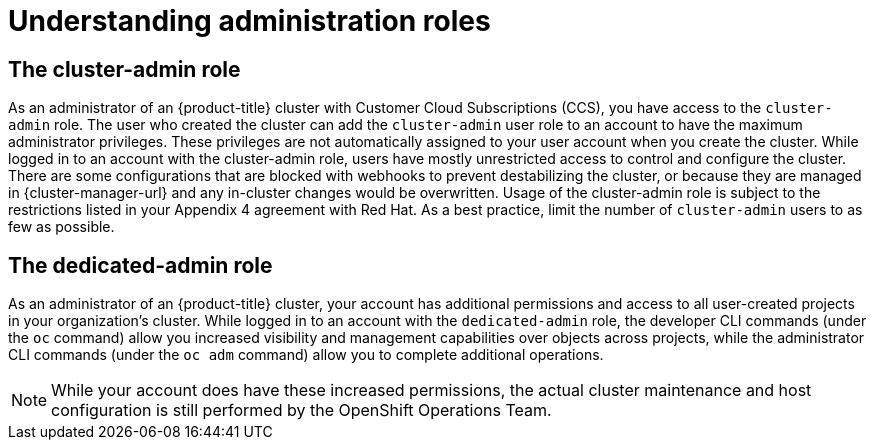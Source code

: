 // Module included in the following assemblies:
//
// * osd_cluster_admin/osd-admin-roles.adoc

:_mod-docs-content-type: CONCEPT
[id="understanding-admin-roles_{context}"]
= Understanding administration roles

== The cluster-admin role
As an administrator of an {product-title} cluster with Customer Cloud Subscriptions (CCS), you have access to the `cluster-admin` role. The user who created the cluster can add the `cluster-admin` user role to an account to have the maximum administrator privileges. These privileges are not automatically assigned to your user account when you create the cluster. While logged in to an account with the cluster-admin role, users have mostly unrestricted access to control and configure the cluster. There are some configurations that are blocked with webhooks to prevent destabilizing the cluster, or because they are managed in {cluster-manager-url} and any in-cluster changes would be overwritten. Usage of the cluster-admin role is subject to the restrictions listed in your Appendix 4 agreement with Red Hat. As a best practice, limit the number of `cluster-admin` users to as few as possible.


== The dedicated-admin role
As an administrator of an {product-title} cluster, your account has additional permissions and access to all user-created projects in your organization’s cluster. While logged in to an account with the `dedicated-admin` role, the developer CLI commands (under the `oc` command) allow you increased visibility and management capabilities over objects across projects, while the administrator CLI commands (under the `oc adm` command) allow you to complete additional operations.

[NOTE]
====
While your account does have these increased permissions, the actual cluster maintenance and host configuration is still performed by the OpenShift Operations Team.
====
// TODO: this is the only reference to the "OpenShift Operations Team". Should this be that SRE team?